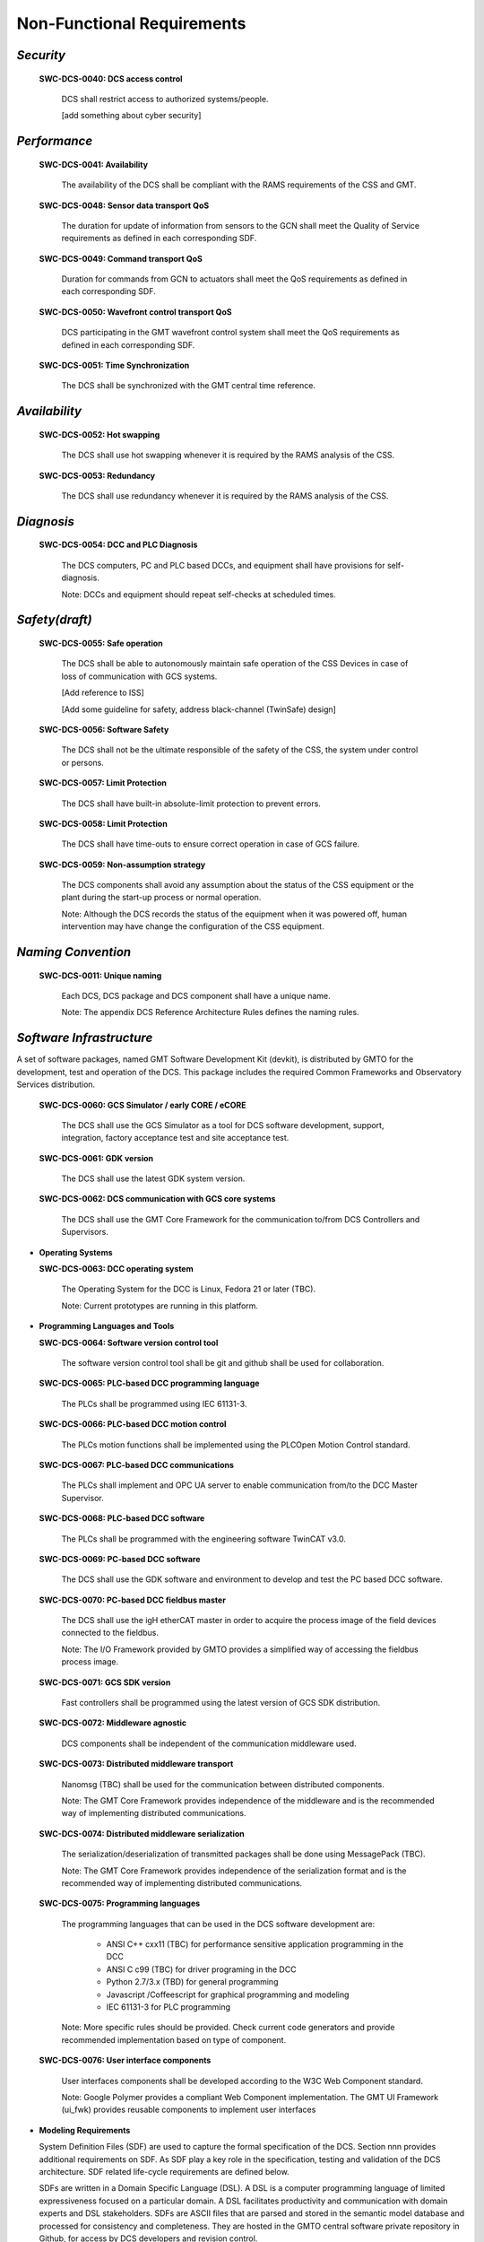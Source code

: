 
.. _non-functional_requirements:

Non-Functional Requirements
---------------------------

*Security*
..........

  **SWC-DCS-0040: DCS access control**

    DCS shall restrict access to authorized systems/people.

    [add something about cyber security]


*Performance*
.............

  **SWC-DCS-0041: Availability**

    The availability of the DCS shall be compliant with the RAMS requirements of
    the CSS and GMT.

  **SWC-DCS-0048: Sensor data transport QoS**

    The duration for update of information from sensors to the GCN shall meet
    the Quality of Service requirements as defined in each corresponding SDF.

  **SWC-DCS-0049: Command transport QoS**

    Duration for commands from GCN to actuators shall meet the QoS requirements
    as defined in each corresponding SDF.

  **SWC-DCS-0050: Wavefront control transport QoS**

    DCS participating in the GMT wavefront control system shall meet the QoS
    requirements as defined in each corresponding SDF.

  **SWC-DCS-0051: Time Synchronization**

    The DCS shall be synchronized with the GMT central time reference.


*Availability*
..............

  **SWC-DCS-0052: Hot swapping**

    The DCS shall use hot swapping whenever it is required by the RAMS analysis
    of the CSS.

  **SWC-DCS-0053: Redundancy**

    The DCS shall use redundancy whenever it is required by the RAMS analysis of
    the CSS.


*Diagnosis*
...........

  **SWC-DCS-0054: DCC and PLC Diagnosis**

    The DCS computers, PC and PLC based DCCs, and equipment shall have
    provisions for self-diagnosis.

    Note: DCCs and equipment should repeat self-checks at scheduled times.


*Safety(draft)*
...............

  **SWC-DCS-0055: Safe operation**

    The DCS shall be able to autonomously maintain safe operation of the CSS
    Devices in case of loss of communication with GCS systems.

    [Add reference to ISS]

    [Add some guideline for safety, address black-channel (TwinSafe) design]

  **SWC-DCS-0056: Software Safety** 

    The DCS shall not be the ultimate responsible of the safety of the CSS, the
    system under control or persons.

  **SWC-DCS-0057: Limit Protection**

    The DCS shall have built-in absolute-limit protection to prevent errors.

  **SWC-DCS-0058: Limit Protection**

    The DCS shall have time-outs to ensure correct operation in case of GCS
    failure.

  **SWC-DCS-0059: Non-assumption strategy**

    The DCS components shall avoid any assumption about the status of the CSS
    equipment or the plant during the start-up process or normal operation.

    Note: Although the DCS records the status of the equipment when it was
    powered off, human intervention may have change the configuration of the CSS
    equipment.


*Naming Convention*
...................

  **SWC-DCS-0011: Unique naming**

    Each DCS, DCS package and DCS component shall have a unique name.
  
    Note: The appendix DCS Reference Architecture Rules defines the naming
    rules.



*Software Infrastructure*
.........................

A set of software packages, named GMT Software Development Kit (devkit), is
distributed by GMTO for the development, test and operation of the DCS. This
package includes the required Common Frameworks and Observatory Services
distribution.

  **SWC-DCS-0060: GCS Simulator / early CORE / eCORE**

    The DCS shall use the GCS Simulator as a tool for DCS software development,
    support, integration, factory acceptance test and site acceptance test.

  **SWC-DCS-0061: GDK version**

    The DCS shall use the latest GDK system version.

  **SWC-DCS-0062: DCS communication with GCS core systems**

    The DCS shall use the GMT Core Framework for the communication to/from DCS
    Controllers and Supervisors.

* **Operating Systems**

  **SWC-DCS-0063: DCC operating system**

    The Operating System for the DCC is Linux, Fedora 21 or later (TBC).

    Note: Current prototypes are running in this platform.


* **Programming Languages and Tools**

  **SWC-DCS-0064: Software version control tool**

    The software version control tool shall be git and github shall be used for
    collaboration.

  **SWC-DCS-0065: PLC-based DCC programming language**

    The PLCs shall be programmed using IEC 61131-3.

  **SWC-DCS-0066: PLC-based DCC motion control**

    The PLCs motion functions shall be implemented using the PLCOpen Motion Control standard.

  **SWC-DCS-0067: PLC-based DCC communications**

    The PLCs shall implement and OPC UA server to enable communication from/to
    the DCC Master Supervisor.

  **SWC-DCS-0068: PLC-based DCC software**

    The PLCs shall be programmed with the engineering software TwinCAT v3.0.

  **SWC-DCS-0069: PC-based DCC software**

    The DCS shall use the GDK software and environment to develop and test the
    PC based DCC software.

  **SWC-DCS-0070: PC-based DCC fieldbus master**

    The DCS shall use the igH etherCAT master in order to acquire the process
    image of the field devices connected to the fieldbus.

    Note: The I/O Framework provided by GMTO provides a simplified way of
    accessing the fieldbus process image.

  **SWC-DCS-0071: GCS SDK version**

    Fast controllers shall be programmed using the latest version of GCS SDK
    distribution.

  **SWC-DCS-0072: Middleware agnostic**

    DCS components shall be independent of the communication middleware used.

  **SWC-DCS-0073: Distributed middleware transport**

    Nanomsg (TBC) shall be used for the communication between distributed
    components.

    Note: The GMT Core Framework provides independence of the middleware and is
    the recommended way of implementing distributed communications.

  **SWC-DCS-0074: Distributed middleware serialization**

    The serialization/deserialization of transmitted packages shall be done
    using MessagePack (TBC).

    Note: The GMT Core Framework provides independence of the serialization
    format and is the recommended way of implementing distributed
    communications.

  **SWC-DCS-0075: Programming languages**

    The programming languages that can be used in the DCS software development are:

      * ANSI C++ cxx11 (TBC) for performance sensitive application programming in the DCC
      * ANSI C c99 (TBC) for driver programing in the DCC
      * Python 2.7/3.x (TBD) for general programming
      * Javascript /Coffeescript for graphical programming and modeling
      * IEC 61131-3 for PLC programming

    Note: More specific rules should be provided. Check current code generators
    and provide recommended implementation based on type of component.

  **SWC-DCS-0076: User interface components**

    User interfaces components shall be developed according to the W3C Web
    Component standard.

    Note: Google Polymer provides a compliant Web Component implementation. The
    GMT UI Framework (ui_fwk) provides reusable components to implement user
    interfaces


* **Modeling Requirements**

  System Definition Files (SDF) are used to capture the formal specification of
  the DCS. Section nnn provides additional requirements on SDF. As SDF play a key
  role in the specification, testing and validation of the DCS architecture. SDF
  related life-cycle requirements are defined below.

  SDFs are written in a Domain Specific Language (DSL). A DSL is a computer
  programming language of limited expressiveness focused on a particular domain. A
  DSL facilitates productivity and communication with domain experts and DSL
  stakeholders. SDFs are ASCII files that are parsed and stored in the semantic
  model database and processed for consistency and completeness. They are hosted
  in the GMTO central software private repository in Github, for access by DCS
  developers and revision control.

  The concrete syntax of the SDFs is provided by the DSL, while the semantics are
  given by a set of models (metamodels) following the Object Management Group Meta
  Object Facility architecture.

  [add graphic to explain this]

  The GDK provides tools for:

    * DCS component skeletons and scaffolding generation
    * Subsystem build dependencies specification
    * Test procedures and test data generation
    * Stage-gate document generation
    * Project progress reporting
    * Subsystem deployment
    * Interface document generation

  The SDFs are one of the deliverables of the DCS development phases. More
  information on the SDF lifecycle and contents is available in DCS Specification
  Workflows document (GMT-SWC-REF-0000).

  **SWC-DCS-0077: SDF definition**

    The SDF of DCS component shall include the following information:

      * DCS unique identification

      * Commands list

      * Alarm list

      * Property list

      * Control Data Inputs and Outputs

      * Configuration property lists

      * DCS constant values

      * Default values (“factory settings”) for run-time configuration used for

      * DCS start-up

      * Physical (raw) signals list (I/O) [equivalent to data_inputs]

      * Processed/converted signals list [equivalent to data_outputs]

      * Telemetry monitor list

      * Logging messages list

      * Definition of the DCS state variables and corresponding state machines
        when applicable.

      * Definition of the DCS user interface components

      * Description of every component feature. [???]

    Note: The formal specification of the SDF DSL is defined by the GMF metamodel.

    [TBD] Add example?

    [Add requirements about SDF validation, test generation and test execution?]


  **SWC-DCS-0077: Graphical modeling**

    SysML shall be used in the graphical description of the DCS designs.

    Note: Although SDF provide a formal definition of the DCS that can be
    validated and it is used to drive the development of the system, graphic
    representations are useful to present high level views of the system
    structure and behavior (state diagrams, activity diagrams, internal block
    diagrams).
